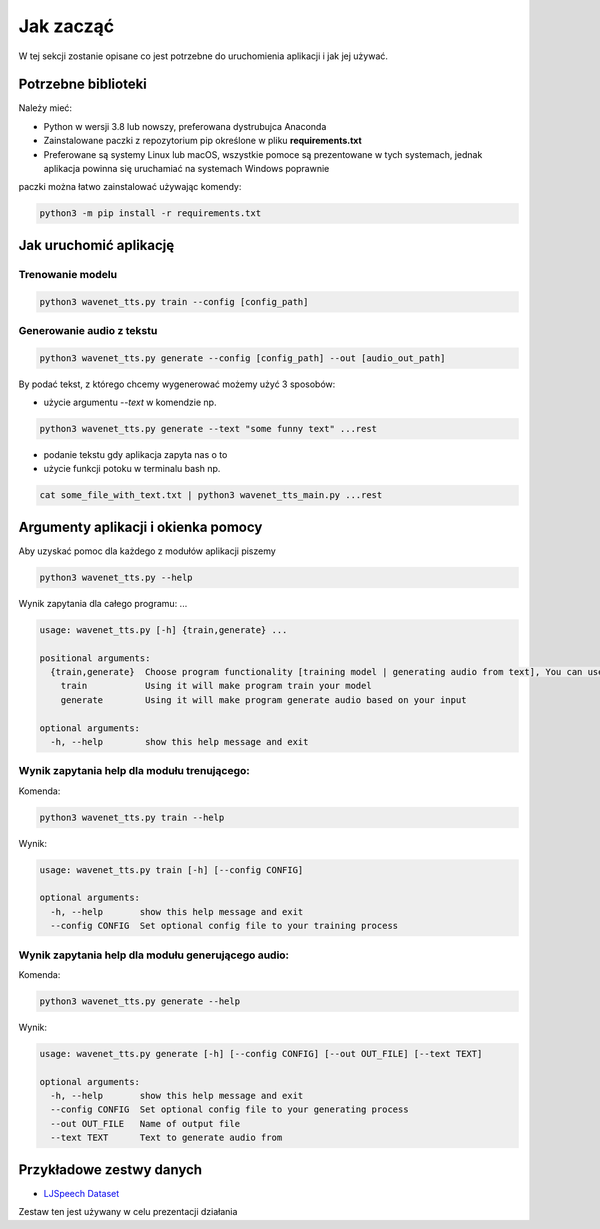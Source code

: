 
Jak zacząć
===========

W tej sekcji zostanie opisane co jest potrzebne do uruchomienia aplikacji i jak jej używać.

Potrzebne biblioteki
--------------------

Należy mieć:

- Python w wersji 3.8 lub nowszy, preferowana dystrubujca Anaconda
- Zainstalowane paczki z repozytorium pip określone w pliku **requirements.txt**
- Preferowane są systemy Linux lub macOS, wszystkie pomoce są prezentowane w tych systemach, jednak aplikacja powinna się uruchamiać na systemach Windows poprawnie

paczki można łatwo zainstalować używając komendy:

.. code-block:: shell

    python3 -m pip install -r requirements.txt

Jak uruchomić aplikację
---------

Trenowanie modelu
..................

.. code-block:: shell

    python3 wavenet_tts.py train --config [config_path]

Generowanie audio z tekstu
.........................

.. code-block:: shell

    python3 wavenet_tts.py generate --config [config_path] --out [audio_out_path]

By podać tekst, z którego chcemy wygenerować możemy użyć 3 sposobów:

- użycie argumentu `--text` w komendzie np.

.. code-block:: shell

    python3 wavenet_tts.py generate --text "some funny text" ...rest


- podanie tekstu gdy aplikacja zapyta nas o to
- użycie funkcji potoku w terminalu bash np.

.. code-block:: shell

    cat some_file_with_text.txt | python3 wavenet_tts_main.py ...rest

Argumenty aplikacji i okienka pomocy
---------

Aby uzyskać pomoc dla każdego z modułów aplikacji piszemy

.. code-block:: shell

    python3 wavenet_tts.py --help

Wynik zapytania dla całego programu:
...

.. code-block:: shell

    usage: wavenet_tts.py [-h] {train,generate} ...

    positional arguments:
      {train,generate}  Choose program functionality [training model | generating audio from text], You can use [--help | -h] with each command to see its arguments
        train           Using it will make program train your model
        generate        Using it will make program generate audio based on your input

    optional arguments:
      -h, --help        show this help message and exit

Wynik zapytania help dla modułu trenującego:
....

Komenda:

.. code-block:: shell

    python3 wavenet_tts.py train --help

Wynik:

.. code-block:: shell

    usage: wavenet_tts.py train [-h] [--config CONFIG]

    optional arguments:
      -h, --help       show this help message and exit
      --config CONFIG  Set optional config file to your training process

Wynik zapytania help dla modułu generującego audio:
.....

Komenda:

.. code-block:: shell

    python3 wavenet_tts.py generate --help

Wynik:

.. code-block:: shell

    usage: wavenet_tts.py generate [-h] [--config CONFIG] [--out OUT_FILE] [--text TEXT]

    optional arguments:
      -h, --help       show this help message and exit
      --config CONFIG  Set optional config file to your generating process
      --out OUT_FILE   Name of output file
      --text TEXT      Text to generate audio from

Przykładowe zestwy danych
----------------------

- `LJSpeech Dataset`_

.. _LJSpeech Dataset: https://keithito.com/LJ-Speech-Dataset/

Zestaw ten jest używany w celu prezentacji działania

